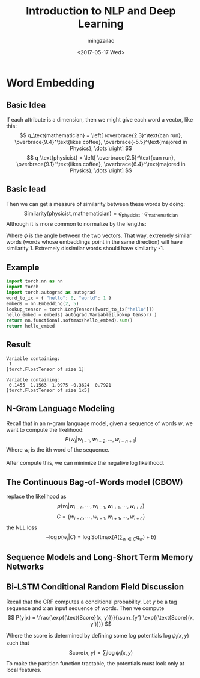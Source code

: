 #+TITLE:     Introduction to NLP and Deep Learning
#+AUTHOR:    mingzailao
#+EMAIL:     mingzailao@126.com
#+DATE:      <2017-05-17 Wed>
#+TAGS:      
#+LAYOUT:    
#+CATEGORIES: 


* Word Embedding
**  Basic Idea
If each attribute is a dimension, then we might give each word a vector, like this:
$$ q_\text{mathematician} = \left[ \overbrace{2.3}^\text{can run},
\overbrace{9.4}^\text{likes coffee}, \overbrace{-5.5}^\text{majored in Physics}, \dots \right] $$
$$ q_\text{physicist} = \left[ \overbrace{2.5}^\text{can run},
\overbrace{9.1}^\text{likes coffee}, \overbrace{6.4}^\text{majored in Physics}, \dots \right] $$
** Basic Iead
Then we can get a measure of similarity between these words by doing:
$$ \text{Similarity}(\text{physicist}, \text{mathematician}) = q_\text{physicist} \cdot q_\text{mathematician} $$
​
Although it is more common to normalize by the lengths:

\begin{eqnarray*}
\text{Similarity}(\text{physicist}, \text{mathematician})&= &\frac{q_\text{physicist} \cdot q_\text{mathematician}}{|| q_\text{physicist} ||\cdot || q_\text{mathematician} ||} \\
&=&\cos (\phi)
\end{eqnarray*}
Where $\phi$ is the angle between the two vectors.  That way, extremely similar words (words whose embeddings point in the same direction) will have similarity 1.  Extremely dissimilar words should have similarity -1.
** Example
#+BEGIN_SRC python
  import torch.nn as nn
  import torch
  import torch.autograd as autograd
  word_to_ix = { "hello": 0, "world": 1 }
  embeds = nn.Embedding(2, 5)
  lookup_tensor = torch.LongTensor([word_to_ix["hello"]])
  hello_embed = embeds( autograd.Variable(lookup_tensor) )
  return nn.functional.softmax(hello_embed).sum()
  return hello_embed
#+END_SRC

** Result
#+RESULTS:
: Variable containing:
:  1
: [torch.FloatTensor of size 1]

#+RESULTS:
: Variable containing:
:  0.1455  1.1563  1.0975 -0.3624  0.7921
: [torch.FloatTensor of size 1x5]


** N-Gram Language Modeling
Recall that in an n-gram language model, given a sequence of words $w$, we want to compute the likelihood:
$$ P(w_i | w_{i-1}, w_{i-2}, \dots, w_{i-n+1} ) $$
Where $w_i$ is the ith word of the sequence.

After compute this, we can minimize the negative log likelihood.
** The Continuous Bag-of-Words model (CBOW)
replace the likelihood as 
$$ p(w_i |w_{i-c},\cdots,w_{i-1},w_{i+1},\cdots,w_{i+c} )$$
$$C=\{w_{i-c},\cdots,w_{i-1},w_{i+1},\cdots,w_{i+c}\}$$
the NLL loss 
$$ -\log p(w_i | C) = \log \text{Softmax}(A(\sum_{w \in C} q_w) + b) $$
** Sequence Models and Long-Short Term Memory Networks

** Bi-LSTM Conditional Random Field Discussion
Recall that the CRF computes a conditional probability.  Let $y$ be a tag sequence and $x$ an input sequence of words.  Then we compute
$$ P(y|x) = \frac{\exp{(\text{Score}(x, y)})}{\sum_{y'} \exp{(\text{Score}(x, y')})} $$

Where the score is determined by defining some log potentials $\log \psi_i(x,y)$ such that
$$ \text{Score}(x,y) = \sum_i \log \psi_i(x,y) $$
To make the partition function tractable, the potentials must look only at local features.

** COMMENT Bi-LSTM Conditional Random Field Discussion
In the Bi-LSTM CRF, we define two kinds of potentials: emission and transition.  The emission potential for the word at index $i$ comes from the hidden state of the Bi-LSTM at timestep $i$.  The transition scores are stored in a $|T|\times|T|$ matrix $\textbf{P}$, where $T$ is the tag set.  In  implementation, $\textbf{P}_{j,k}$ is the score of transitioning to tag $j$ from tag $k$.  So:

$$ \text{Score}(x,y) = \sum_i \log \psi_\text{EMIT}(y_i \rightarrow x_i) + \log \psi_\text{TRANS}(y_{i-1} \rightarrow y_i) $$
$$ = \sum_i h_i[y_i] + \textbf{P}_{y_i, y_{i-1}} $$
where in this second expression, we think of the tags as being assigned unique non-negative indices.
